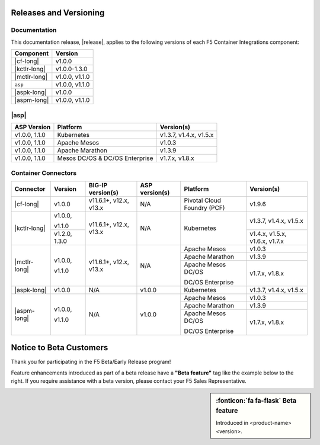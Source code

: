 .. _f5-csi_support-matrix:

Releases and Versioning
=======================

Documentation
-------------

This documentation release, |release|, applies to the following versions of each F5 Container Integrations component:

===================         ==============
Component                   Version
===================         ==============
|cf-long|                   v1.0.0
|kctlr-long|                v1.0.0-1.3.0
|mctlr-long|                v1.0.0,
                            v1.1.0
``asp``                     v1.0.0, v1.1.0
|aspk-long|                 v1.0.0
|aspm-long|                 v1.0.0, v1.1.0
===================         ==============

|asp|
-----

=================   ====================    =======================
ASP Version         Platform                Version(s)
=================   ====================    =======================
v1.0.0, 1.1.0       Kubernetes              v1.3.7, v1.4.x, v1.5.x
-----------------   --------------------    -----------------------
v1.0.0, 1.1.0       Apache Mesos            v1.0.3
-----------------   --------------------    -----------------------
v1.0.0, 1.1.0       Apache Marathon         v1.3.9
-----------------   --------------------    -----------------------
v1.0.0, 1.1.0       Mesos DC/OS &           v1.7.x, v1.8.x
                    DC/OS Enterprise
=================   ====================    =======================


Container Connectors
--------------------

+--------------------------+-----------------------+--------------------------+--------------------+--------------------------------------------+--------------------------------+
| Connector                | Version               | BIG-IP version(s)        | ASP version(s)     | Platform                                   | Version(s)                     |
+==========================+=======================+==========================+====================+============================================+================================+
| |cf-long|                | v1.0.0                | v11.6.1+, v12.x, v13.x   | N/A                | Pivotal Cloud Foundry (PCF)                | v1.9.6                         |
+--------------------------+-----------------------+--------------------------+--------------------+--------------------------------------------+--------------------------------+
| |kctlr-long|             | v1.0.0,               | v11.6.1+, v12.x, v13.x   | N/A                | Kubernetes                                 | v1.3.7, v1.4.x, v1.5.x         |
|                          |                       |                          |                    |                                            |                                |
|                          | v1.1.0                |                          |                    |                                            |                                |
|                          +-----------------------+                          |                    |                                            +--------------------------------+
|                          | v1.2.0, 1.3.0         |                          |                    |                                            | v1.4.x, v1.5.x, v1.6.x, v1.7.x |
+--------------------------+-----------------------+--------------------------+--------------------+--------------------------------------------+--------------------------------+
| |mctlr-long|             | v1.0.0,               | v11.6.1+, v12.x, v13.x   | N/A                | Apache Mesos                               | v1.0.3                         |
|                          |                       |                          |                    +--------------------------------------------+--------------------------------+
|                          | v1.1.0                |                          |                    | Apache Marathon                            | v1.3.9                         |
|                          |                       |                          |                    +--------------------------------------------+--------------------------------+
|                          |                       |                          |                    | Apache Mesos DC/OS                         | v1.7.x, v1.8.x                 |
|                          |                       |                          |                    |                                            |                                |
|                          |                       |                          |                    | DC/OS Enterprise                           |                                |
+--------------------------+-----------------------+--------------------------+--------------------+--------------------------------------------+--------------------------------+
| |aspk-long|              | v1.0.0                | N/A                      | v1.0.0             | Kubernetes                                 | v1.3.7, v1.4.x, v1.5.x         |
+--------------------------+-----------------------+--------------------------+--------------------+--------------------------------------------+--------------------------------+
| |aspm-long|              | v1.0.0,               | N/A                      | v1.0.0             | Apache Mesos                               | v1.0.3                         |
|                          |                       |                          |                    +--------------------------------------------+--------------------------------+
|                          | v1.1.0                |                          |                    | Apache Marathon                            | v1.3.9                         |
|                          |                       |                          |                    +--------------------------------------------+--------------------------------+
|                          |                       |                          |                    | Apache Mesos DC/OS                         | v1.7.x, v1.8.x                 |
|                          |                       |                          |                    |                                            |                                |
|                          |                       |                          |                    | DC/OS Enterprise                           |                                |
+--------------------------+-----------------------+--------------------------+--------------------+--------------------------------------------+--------------------------------+

Notice to Beta Customers
========================

Thank you for participating in the F5 Beta/Early Release program!

Feature enhancements introduced as part of a beta release have a **"Beta feature"** tag like the example below to the right.
If you require assistance with a beta version, please contact your F5 Sales Representative.

.. sidebar:: :fonticon:`fa fa-flask` **Beta feature**

   Introduced in <product-name> <version>.

